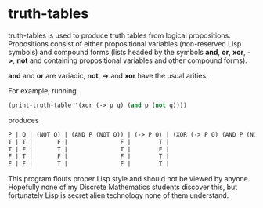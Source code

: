 * truth-tables

truth-tables is used to produce truth tables from logical
propositions.  Propositions consist of either propositional variables
(non-reserved Lisp symbols) and compound forms (lists headed by the
symbols *and*, *or*, *xor*, *->*, *not* and containing propositional
variables and other compound forms).

*and* and *or* are variadic, *not*, *->* and *xor* have the usual arities.

For example, running

#+BEGIN_SRC emacs-lisp
(print-truth-table '(xor (-> p q) (and p (not q))))
#+END_SRC

produces

#+BEGIN_SRC emacs-lisp
 P | Q | (NOT Q) | (AND P (NOT Q)) | (-> P Q) | (XOR (-> P Q) (AND P (NOT Q))) 
 T | T |       F |               F |        T |                              T 
 T | F |       T |               T |        F |                              T 
 F | T |       F |               F |        T |                              T 
 F | F |       T |               F |        T |                              T 
#+END_SRC

This program flouts proper Lisp style and should not be viewed by
anyone. Hopefully none of my Discrete Mathematics students discover
this, but fortunately Lisp is secret alien technology none of them
understand.

